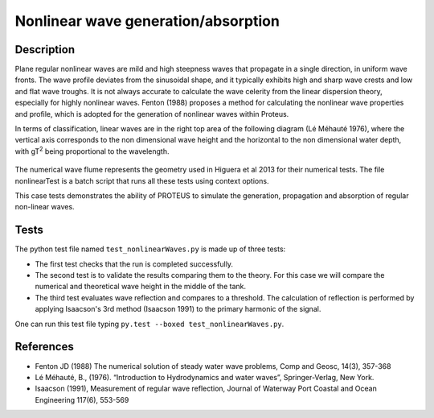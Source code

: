 Nonlinear wave generation/absorption
====================================

Description
-----------

Plane regular nonlinear waves are mild and high steepness waves that 
propagate in a single direction, in uniform wave fronts.  The wave 
profile deviates from the sinusoidal shape, and it typically exhibits 
high and sharp wave crests and low and flat wave troughs.  It is not 
always accurate to calculate the wave celerity from the linear 
dispersion theory, especially for highly nonlinear waves. 
Fenton (1988) proposes a method for calculating the nonlinear wave 
properties and profile, which is adopted for the generation of 
nonlinear waves within Proteus. 

In terms of classification, linear waves are in the right top area of the following diagram (Lé Méhauté 1976), where the vertical axis corresponds to the non dimensional wave height and the horizontal to the non dimensional water depth, with gT\ :sup:`2` being proportional to the wavelength.


.. figure:: ./Mehaute_nonlinear_waves_01.png
   :width: 100%
   :align: center

The numerical wave flume represents the geometry used in Higuera et al 2013 for their numerical tests. The file nonlinearTest is a batch script that runs all these tests using context options. 

This case tests demonstrates the ability of PROTEUS to simulate the 
generation, propagation and absorption of regular non-linear waves. 

Tests
------
The python test file named ``test_nonlinearWaves.py`` is made up of three tests:

* The first test checks that the run is completed successfully.
* The second test is to validate the results comparing them to the theory. For this case we will compare the numerical and theoretical wave height in the middle of the tank.
* The third test evaluates wave reflection and compares to a threshold. The calculation of reflection is performed by applying Isaacson's 3rd method (Isaacson 1991) to the primary harmonic of the signal.

One can run this test file typing ``py.test --boxed test_nonlinearWaves.py``.

References
----------

- Fenton JD (1988) The numerical solution of steady water wave 
  problems, Comp and Geosc, 14(3), 357-368
  
- Lé Méhauté, B., (1976). “Introduction to Hydrodynamics and water waves”, Springer-Verlag, New York.

- Isaacson (1991), Measurement of regular wave reflection, Journal of Waterway Port Coastal and Ocean Engineering 117(6), 553-569





